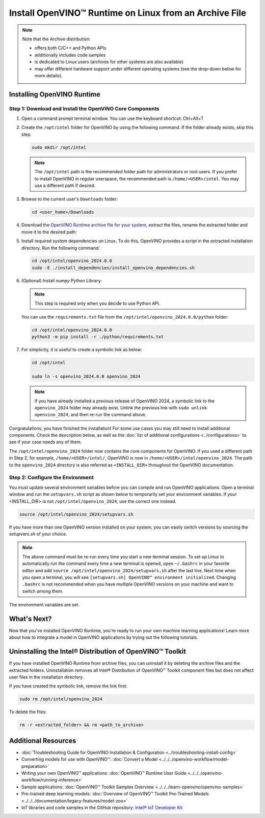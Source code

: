 .. {#openvino_docs_install_guides_installing_openvino_from_archive_linux}

Install OpenVINO™ Runtime on Linux from an Archive File
=========================================================


.. meta::
   :description: Learn how to install OpenVINO™ Runtime on the Linux operating
                 system, using an archive file.


.. note::

   Note that the Archive distribution:

   * offers both C/C++ and Python APIs
   * additionally includes code samples
   * is dedicated to Linux users (archives for other systems are also available)
   * may offer different hardware support under different operating systems
     (see the drop-down below for more details).

   .. dropdown:: Inference Options

      ===================  =====  =====  =====
       Operating System     CPU    GPU    NPU
      ===================  =====  =====  =====
       Debian9 armhf         V     n/a    n/a
       Ubuntu18 arm64        V     n/a    n/a
       CentOS7 x86_64        V      V     n/a
       Ubuntu18 x86_64       V      V     n/a
       Ubuntu20 x86_64       V      V      V
       Ubuntu22 x86_64       V      V      V
       RHEL8 x86_64          V      V     n/a
      ===================  =====  =====  =====


.. tab-set::

   .. tab-item:: System Requirements
      :sync: system-requirements

      | Full requirement listing is available in:
      | :doc:`System Requirements Page <../../../about-openvino/system-requirements>`

   .. tab-item:: Processor Notes
      :sync: processor-notes

      | To see if your processor includes the integrated graphics technology and supports iGPU inference, refer to:
      | `Product Specifications <https://ark.intel.com/>`__

   .. tab-item:: Software
      :sync: software

      * `CMake 3.13 or higher, 64-bit <https://cmake.org/download/>`__
      * `Python 3.8 - 3.11, 64-bit <https://www.python.org/downloads/>`__
      * GCC:

      .. tab-set::

         .. tab-item:: Ubuntu 20.04
            :sync: ubuntu-20

            * GCC 9.3.0

         .. tab-item:: Ubuntu 18.04
            :sync: ubuntu-18

            * GCC 7.5.0

         .. tab-item:: RHEL 8
            :sync: rhel-8

            * GCC 8.4.1

         .. tab-item:: CentOS 7
            :sync: centos-7

            * GCC 8.3.1
            Use the following instructions to install it:

            Install GCC 8.3.1 via devtoolset-8

            .. code-block:: sh

               sudo yum update -y && sudo yum install -y centos-release-scl epel-release
               sudo yum install -y devtoolset-8

            Enable devtoolset-8 and check current gcc version

            .. code-block:: sh

               source /opt/rh/devtoolset-8/enable
               gcc -v






Installing OpenVINO Runtime
############################################################

Step 1: Download and Install the OpenVINO Core Components
++++++++++++++++++++++++++++++++++++++++++++++++++++++++++++

1. Open a command prompt terminal window. You can use the keyboard shortcut: Ctrl+Alt+T

2. Create the ``/opt/intel`` folder for OpenVINO by using the following command. If the folder already exists, skip this step.

   .. code-block:: sh

      sudo mkdir /opt/intel

   .. note::

      The ``/opt/intel`` path is the recommended folder path for administrators or root users. If you prefer to install OpenVINO in regular userspace, the recommended path is ``/home/<USER>/intel``. You may use a different path if desired.

3. Browse to the current user's ``Downloads`` folder:

   .. code-block:: sh

      cd <user_home>/Downloads

4. Download the `OpenVINO Runtime archive file for your system <https://storage.openvinotoolkit.org/repositories/openvino/packages/2024.0/linux/>`_, extract the files, rename the extracted folder and move it to the desired path:

   .. tab-set::

      .. tab-item:: x86_64
         :sync: x86-64

         .. tab-set::

            .. tab-item:: Ubuntu 22.04
               :sync: ubuntu-22

               .. code-block:: sh


                  curl -L https://storage.openvinotoolkit.org/repositories/openvino/packages/2024.0/linux/l_openvino_toolkit_ubuntu22_2024.0.0.14509.34caeefd078_x86_64.tgz --output openvino_2024.0.0.tgz
                  tar -xf openvino_2024.0.0.tgz
                  sudo mv l_openvino_toolkit_ubuntu22_2024.0.0.14509.34caeefd078_x86_64 /opt/intel/openvino_2024.0.0

            .. tab-item:: Ubuntu 20.04
               :sync: ubuntu-20

               .. code-block:: sh


                  curl -L https://storage.openvinotoolkit.org/repositories/openvino/packages/2024.0/linux/l_openvino_toolkit_ubuntu20_2024.0.0.14509.34caeefd078_x86_64.tgz --output openvino_2024.0.0.tgz
                  tar -xf openvino_2024.0.0.tgz
                  sudo mv l_openvino_toolkit_ubuntu20_2024.0.0.14509.34caeefd078_x86_64 /opt/intel/openvino_2024.0.0


            .. tab-item:: Ubuntu 18.04
               :sync: ubuntu-18

               .. code-block:: sh


                  curl -L https://storage.openvinotoolkit.org/repositories/openvino/packages/2024.0/linux/l_openvino_toolkit_ubuntu18_2024.0.0.14509.34caeefd078_x86_64.tgz --output openvino_2024.0.0.tgz
                  tar -xf openvino_2024.0.0.tgz
                  sudo mv l_openvino_toolkit_ubuntu18_2024.0.0.14509.34caeefd078_x86_64 /opt/intel/openvino_2024.0.0

            .. tab-item:: RHEL 8
               :sync: rhel-8

               .. code-block:: sh


                  curl -L https://storage.openvinotoolkit.org/repositories/openvino/packages/2024.0/linux/l_openvino_toolkit_rhel8_2024.0.0.14509.34caeefd078_x86_64.tgz --output openvino_2024.0.0.tgz
                  tar -xf openvino_2024.0.0.tgz
                  sudo mv l_openvino_toolkit_rhel8_2024.0.0.14509.34caeefd078_x86_64 /opt/intel/openvino_2024.0.0

            .. tab-item:: CentOS 7
               :sync: centos-7

               .. code-block:: sh

                  curl -L https://storage.openvinotoolkit.org/repositories/openvino/packages/2024.0/linux/l_openvino_toolkit_centos7_2024.0.0.14509.34caeefd078_x86_64.tgz --output openvino_2024.0.0.tgz
                  tar -xf openvino_2024.0.0.tgz
                  sudo mv l_openvino_toolkit_centos7_2024.0.0.14509.34caeefd078_x86_64 /opt/intel/openvino_2024.0.0


      .. tab-item:: ARM 64-bit
         :sync: arm-64

         .. code-block:: sh


            curl -L https://storage.openvinotoolkit.org/repositories/openvino/packages/2024.0/linux/l_openvino_toolkit_ubuntu18_2024.0.0.14509.34caeefd078_arm64.tgz -O openvino_2024.0.0.tgz
            tar -xf openvino_2024.0.0.tgz
            sudo mv l_openvino_toolkit_ubuntu18_2024.0.0.14509.34caeefd078_arm64 /opt/intel/openvino_2024.0.0

      .. tab-item:: ARM 32-bit
         :sync: arm-32

         .. code-block:: sh

            curl -L https://storage.openvinotoolkit.org/repositories/openvino/packages/2024.0/linux/l_openvino_toolkit_debian9_2024.0.0.14509.34caeefd078_armhf.tgz -O openvino_2024.0.0.tgz
            tar -xf openvino_2024.0.0.tgz
            sudo mv l_openvino_toolkit_debian9_2024.0.0.14509.34caeefd078_armhf /opt/intel/openvino_2024.0.0


5. Install required system dependencies on Linux. To do this, OpenVINO provides a script in the extracted installation directory. Run the following command:

   .. code-block:: sh

      cd /opt/intel/openvino_2024.0.0
      sudo -E ./install_dependencies/install_openvino_dependencies.sh

6. (Optional) Install *numpy* Python Library:

   .. note::

      This step is required only when you decide to use Python API.

   You can use the ``requirements.txt`` file from the ``/opt/intel/openvino_2024.0.0/python`` folder:

   .. code-block:: sh

      cd /opt/intel/openvino_2024.0.0
      python3 -m pip install -r ./python/requirements.txt

7. For simplicity, it is useful to create a symbolic link as below:

   .. code-block:: sh

      cd /opt/intel

      sudo ln -s openvino_2024.0.0 openvino_2024

   .. note::
      If you have already installed a previous release of OpenVINO 2024, a symbolic link to the ``openvino_2024`` folder may already exist.
      Unlink the previous link with ``sudo unlink openvino_2024``, and then re-run the command above.


Congratulations, you have finished the installation! For some use cases you may still
need to install additional components. Check the description below, as well as the
:doc:`list of additional configurations <../configurations>`
to see if your case needs any of them.

The ``/opt/intel/openvino_2024`` folder now contains the core components for OpenVINO.
If you used a different path in Step 2, for example, ``/home/<USER>/intel/``,
OpenVINO is now in ``/home/<USER>/intel/openvino_2024``. The path to the ``openvino_2024``
directory is also referred as ``<INSTALL_DIR>`` throughout the OpenVINO documentation.


Step 2: Configure the Environment
++++++++++++++++++++++++++++++++++++++++++++++++++++++++++++

You must update several environment variables before you can compile and run OpenVINO applications.
Open a terminal window and run the ``setupvars.sh`` script as shown below to temporarily set your environment variables.
If your <INSTALL_DIR> is not ``/opt/intel/openvino_2024``, use the correct one instead.

.. code-block:: sh

   source /opt/intel/openvino_2024/setupvars.sh


If you have more than one OpenVINO version installed on your system, you can easily switch versions by sourcing the `setupvars.sh` of your choice.

.. note::

   The above command must be re-run every time you start a new terminal session.
   To set up Linux to automatically run the command every time a new terminal is opened,
   open ``~/.bashrc`` in your favorite editor and add ``source /opt/intel/openvino_2024/setupvars.sh`` after the last line.
   Next time when you open a terminal, you will see ``[setupvars.sh] OpenVINO™ environment initialized``.
   Changing ``.bashrc`` is not recommended when you have multiple OpenVINO versions on your machine and want to switch among them.

The environment variables are set.




What's Next?
############################################################

Now that you've installed OpenVINO Runtime, you're ready to run your own machine learning applications!
Learn more about how to integrate a model in OpenVINO applications by trying out the following tutorials.

.. tab-set::

   .. tab-item:: Get started with Python
      :sync: get-started-py

      Try the `Python Quick Start Example <../../notebooks/vision-monodepth-with-output.html>`__
      to estimate depth in a scene using an OpenVINO monodepth model in a Jupyter Notebook inside your web browser.

      .. image:: https://user-images.githubusercontent.com/15709723/127752390-f6aa371f-31b5-4846-84b9-18dd4f662406.gif
         :width: 400

      Visit the :doc:`Tutorials <../../../learn-openvino/interactive-tutorials-python>` page for more Jupyter Notebooks to get you started with OpenVINO, such as:

      * `OpenVINO Python API Tutorial <../../notebooks/openvino-api-with-output.html>`__
      * `Basic image classification program with Hello Image Classification <../../notebooks/hello-world-with-output.html>`__
      * `Convert a PyTorch model and use it for image background removal <../../notebooks/vision-background-removal-with-output.html>`__


   .. tab-item:: Get started with C++
      :sync: get-started-cpp

      Try the :doc:`C++ Quick Start Example <../../../learn-openvino/openvino-samples/get-started-demos>` for step-by-step instructions
      on building and running a basic image classification C++ application.

      .. image:: https://user-images.githubusercontent.com/36741649/127170593-86976dc3-e5e4-40be-b0a6-206379cd7df5.jpg
         :width: 400

      Visit the :doc:`Samples <../../../learn-openvino/openvino-samples>` page for other C++ example applications to get you started with OpenVINO, such as:

      * :doc:`Basic object detection with the Hello Reshape SSD C++ sample <../../../learn-openvino/openvino-samples/hello-reshape-ssd>`
      * :doc:`Object classification sample <../../../learn-openvino/openvino-samples/hello-classification>`



Uninstalling the Intel® Distribution of OpenVINO™ Toolkit
###########################################################

If you have installed OpenVINO Runtime from archive files, you can uninstall it by deleting the archive files and the extracted folders.
Uninstallation removes all Intel® Distribution of OpenVINO™ Toolkit component files but does not affect user files in the installation directory.

If you have created the symbolic link, remove the link first:

.. code-block:: sh

   sudo rm /opt/intel/openvino_2024

To delete the files:

.. code-block:: sh

   rm -r <extracted_folder> && rm <path_to_archive>






Additional Resources
###########################################################

* :doc:`Troubleshooting Guide for OpenVINO Installation & Configuration <../troubleshooting-install-config>`
* Converting models for use with OpenVINO™: :doc:`Convert a Model <../../../openvino-workflow/model-preparation>`
* Writing your own OpenVINO™ applications: :doc:`OpenVINO™ Runtime User Guide <../../../openvino-workflow/running-inference>`
* Sample applications: :doc:`OpenVINO™ Toolkit Samples Overview <../../../learn-openvino/openvino-samples>`
* Pre-trained deep learning models: :doc:`Overview of OpenVINO™ Toolkit Pre-Trained Models <../../../documentation/legacy-features/model-zoo>`
* IoT libraries and code samples in the GitHub repository: `Intel® IoT Developer Kit <https://github.com/intel-iot-devkit>`__




